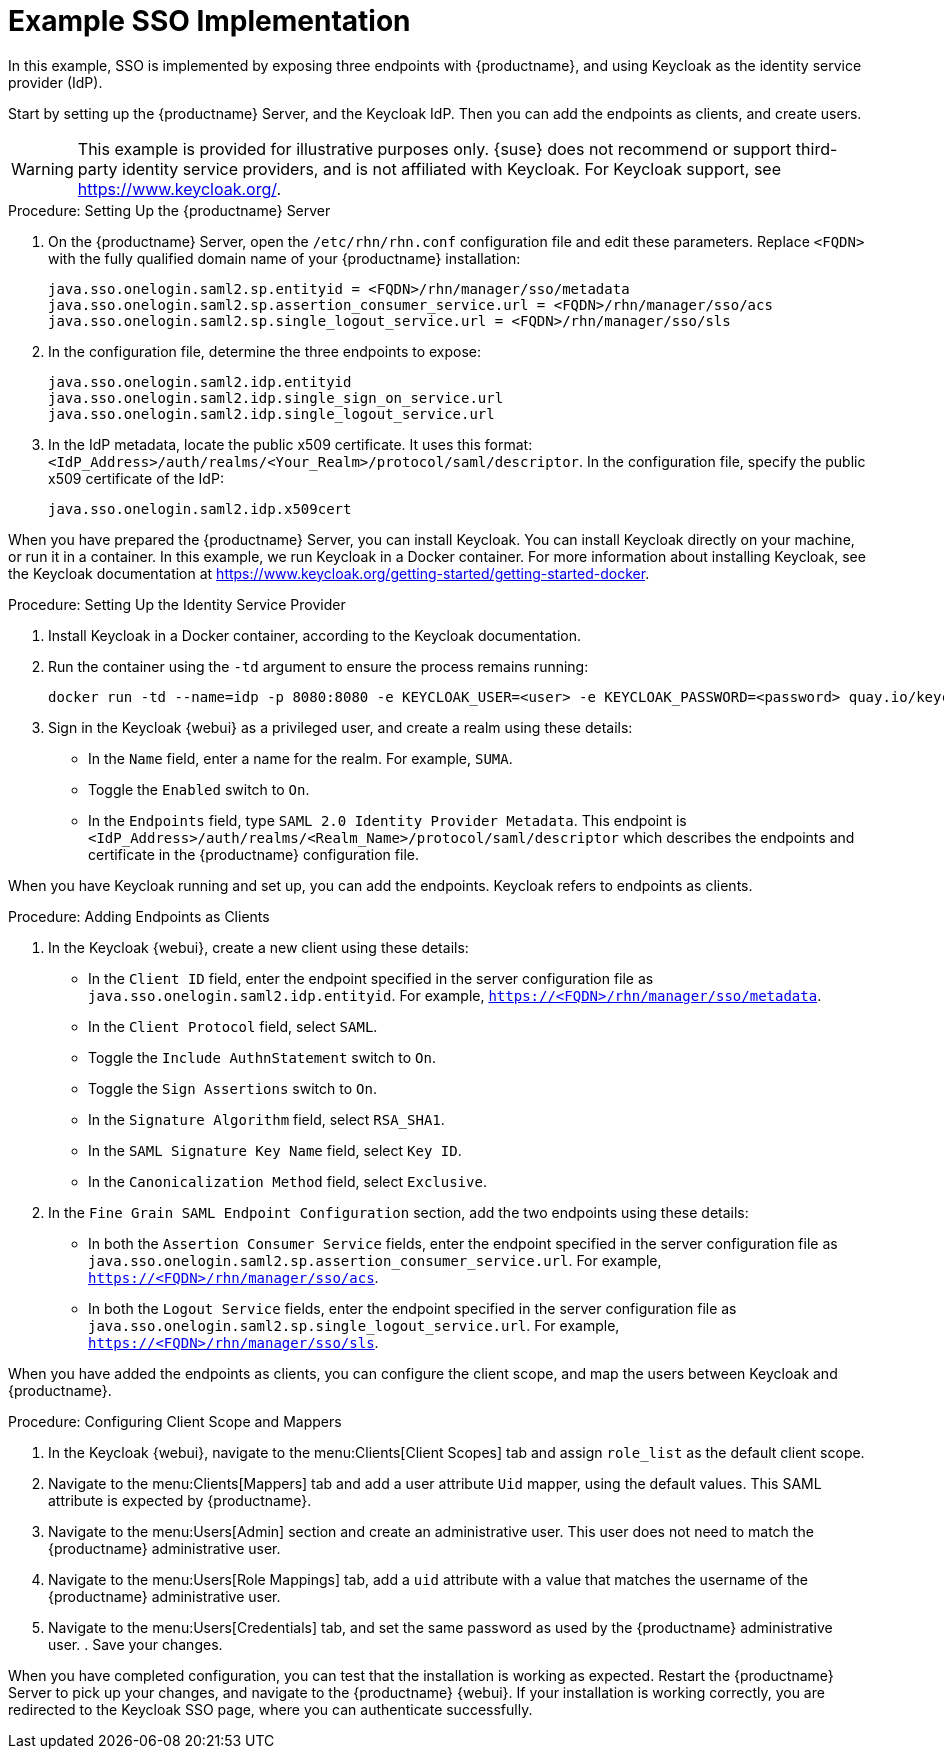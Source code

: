 [[auth-methods-sso-example]]
= Example SSO Implementation

In this example, SSO is implemented by exposing three endpoints with {productname}, and using Keycloak as the identity service provider (IdP).

Start by setting up the {productname} Server, and the Keycloak IdP.
Then you can add the endpoints as clients, and create users.


[WARNING]
====
This example is provided for illustrative purposes only.
{suse} does not recommend or support third-party identity service providers, and is not affiliated with Keycloak.
For Keycloak support, see https://www.keycloak.org/.
====



.Procedure: Setting Up the {productname} Server
. On the {productname} Server, open the [path]``/etc/rhn/rhn.conf`` configuration file and edit these parameters.
    Replace ``<FQDN>`` with the fully qualified domain name of your {productname} installation:
+
----
java.sso.onelogin.saml2.sp.entityid = <FQDN>/rhn/manager/sso/metadata
java.sso.onelogin.saml2.sp.assertion_consumer_service.url = <FQDN>/rhn/manager/sso/acs
java.sso.onelogin.saml2.sp.single_logout_service.url = <FQDN>/rhn/manager/sso/sls
----
. In the configuration file, determine the three endpoints to expose:
+
----
java.sso.onelogin.saml2.idp.entityid
java.sso.onelogin.saml2.idp.single_sign_on_service.url
java.sso.onelogin.saml2.idp.single_logout_service.url
----
. In the IdP metadata, locate the public x509 certificate.
    It uses this format: ``<IdP_Address>/auth/realms/<Your_Realm>/protocol/saml/descriptor``.
    In the configuration file, specify the public x509 certificate of the IdP:
+
----
java.sso.onelogin.saml2.idp.x509cert
----


When you have prepared the {productname} Server, you can install Keycloak.
You can install Keycloak directly on your machine, or run it in a container.
In this example, we run Keycloak in a Docker container.
For more information about installing Keycloak, see the Keycloak documentation at https://www.keycloak.org/getting-started/getting-started-docker.



.Procedure: Setting Up the Identity Service Provider
. Install Keycloak in a Docker container, according to the Keycloak documentation.
. Run the container using the ``-td`` argument to ensure the process remains running:
+
----
docker run -td --name=idp -p 8080:8080 -e KEYCLOAK_USER=<user> -e KEYCLOAK_PASSWORD=<password> quay.io/keycloak/keycloak:9.0.2
----
. Sign in the Keycloak {webui} as a privileged user, and create a realm using these details:
+
* In the ``Name`` field, enter a name for the realm.
    For example, ``SUMA``.
* Toggle the ``Enabled`` switch to ``On``.
* In the ``Endpoints`` field, type ``SAML 2.0 Identity Provider Metadata``.
    This endpoint is ``<IdP_Address>/auth/realms/<Realm_Name>/protocol/saml/descriptor`` which describes the endpoints and certificate in the {productname} configuration file.
// Probably needs more explanation here. --LKB 20200415



When you have Keycloak running and set up, you can add the endpoints.
Keycloak refers to endpoints as clients.



.Procedure: Adding Endpoints as Clients
. In the Keycloak {webui}, create a new client using these details:
+
* In the ``Client ID`` field, enter the endpoint specified in the server configuration file as ``java.sso.onelogin.saml2.idp.entityid``.
    For example, ``https://<FQDN>/rhn/manager/sso/metadata``.
* In the ``Client Protocol`` field, select ``SAML``.
* Toggle the ``Include AuthnStatement`` switch to ``On``.
* Toggle the ``Sign Assertions`` switch to ``On``.
* In the ``Signature Algorithm`` field, select ``RSA_SHA1``.
* In the ``SAML Signature Key Name`` field, select ``Key ID``.
* In the ``Canonicalization Method`` field, select ``Exclusive``.
. In the ``Fine Grain SAML Endpoint Configuration`` section, add the two endpoints using these details:
+
* In both the ``Assertion Consumer Service`` fields, enter the endpoint specified in the server configuration file as ``java.sso.onelogin.saml2.sp.assertion_consumer_service.url``.
    For example, ``https://<FQDN>/rhn/manager/sso/acs``.
* In both the ``Logout Service`` fields, enter the endpoint specified in the server configuration file as ``java.sso.onelogin.saml2.sp.single_logout_service.url``.
    For example, ``https://<FQDN>/rhn/manager/sso/sls``.

When you have added the endpoints as clients, you can configure the client scope, and map the users between Keycloak and {productname}.



.Procedure: Configuring Client Scope and Mappers
. In the Keycloak {webui}, navigate to the menu:Clients[Client Scopes] tab and assign ``role_list`` as the default client scope.
. Navigate to the menu:Clients[Mappers] tab and add a user attribute ``Uid`` mapper, using the default values.
    This SAML attribute is expected by {productname}.
. Navigate to the menu:Users[Admin] section and create an administrative user.
    This user does not need to match the {productname} administrative user.
. Navigate to the menu:Users[Role Mappings] tab, add a ``uid`` attribute with a value that matches the username of the {productname} administrative user.
. Navigate to the menu:Users[Credentials] tab, and set the same password as used by the {productname} administrative user.
. Save your changes.



When you have completed configuration, you can test that the installation is working as expected.
Restart the {productname} Server to pick up your changes, and navigate to the {productname} {webui}.
If your installation is working correctly, you are redirected to the Keycloak SSO page, where you can authenticate successfully.
